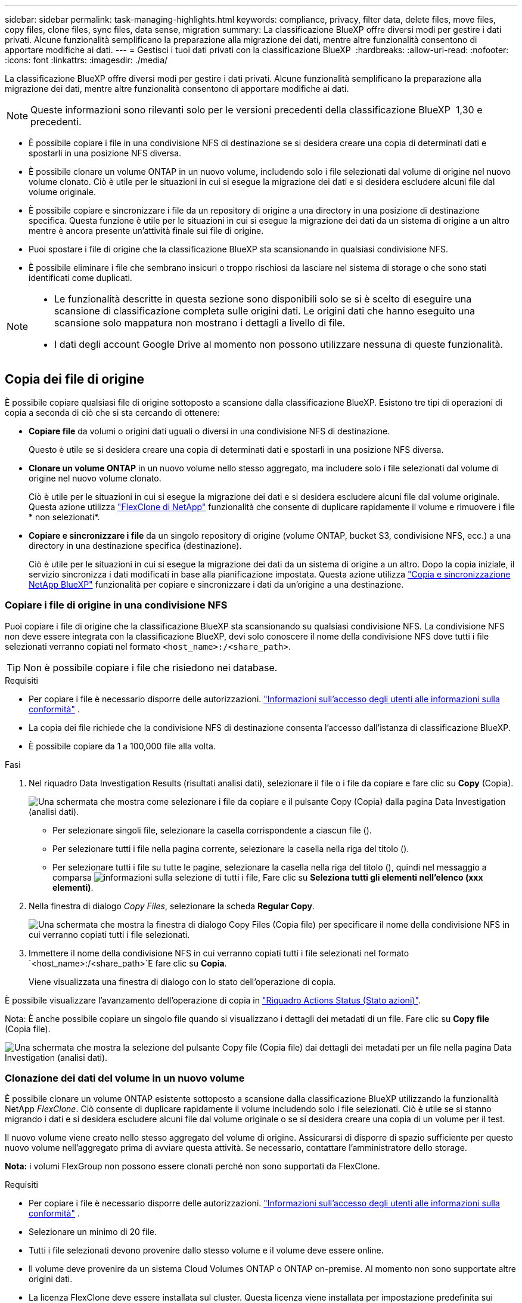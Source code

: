 ---
sidebar: sidebar 
permalink: task-managing-highlights.html 
keywords: compliance, privacy, filter data, delete files, move files, copy files, clone files, sync files, data sense, migration 
summary: La classificazione BlueXP offre diversi modi per gestire i dati privati. Alcune funzionalità semplificano la preparazione alla migrazione dei dati, mentre altre funzionalità consentono di apportare modifiche ai dati. 
---
= Gestisci i tuoi dati privati con la classificazione BlueXP 
:hardbreaks:
:allow-uri-read: 
:nofooter: 
:icons: font
:linkattrs: 
:imagesdir: ./media/


[role="lead"]
La classificazione BlueXP offre diversi modi per gestire i dati privati. Alcune funzionalità semplificano la preparazione alla migrazione dei dati, mentre altre funzionalità consentono di apportare modifiche ai dati.


NOTE: Queste informazioni sono rilevanti solo per le versioni precedenti della classificazione BlueXP  1,30 e precedenti.

* È possibile copiare i file in una condivisione NFS di destinazione se si desidera creare una copia di determinati dati e spostarli in una posizione NFS diversa.
* È possibile clonare un volume ONTAP in un nuovo volume, includendo solo i file selezionati dal volume di origine nel nuovo volume clonato. Ciò è utile per le situazioni in cui si esegue la migrazione dei dati e si desidera escludere alcuni file dal volume originale.
* È possibile copiare e sincronizzare i file da un repository di origine a una directory in una posizione di destinazione specifica. Questa funzione è utile per le situazioni in cui si esegue la migrazione dei dati da un sistema di origine a un altro mentre è ancora presente un'attività finale sui file di origine.
* Puoi spostare i file di origine che la classificazione BlueXP sta scansionando in qualsiasi condivisione NFS.
* È possibile eliminare i file che sembrano insicuri o troppo rischiosi da lasciare nel sistema di storage o che sono stati identificati come duplicati.


[NOTE]
====
* Le funzionalità descritte in questa sezione sono disponibili solo se si è scelto di eseguire una scansione di classificazione completa sulle origini dati. Le origini dati che hanno eseguito una scansione solo mappatura non mostrano i dettagli a livello di file.
* I dati degli account Google Drive al momento non possono utilizzare nessuna di queste funzionalità.


====


== Copia dei file di origine

È possibile copiare qualsiasi file di origine sottoposto a scansione dalla classificazione BlueXP. Esistono tre tipi di operazioni di copia a seconda di ciò che si sta cercando di ottenere:

* *Copiare file* da volumi o origini dati uguali o diversi in una condivisione NFS di destinazione.
+
Questo è utile se si desidera creare una copia di determinati dati e spostarli in una posizione NFS diversa.

* *Clonare un volume ONTAP* in un nuovo volume nello stesso aggregato, ma includere solo i file selezionati dal volume di origine nel nuovo volume clonato.
+
Ciò è utile per le situazioni in cui si esegue la migrazione dei dati e si desidera escludere alcuni file dal volume originale. Questa azione utilizza https://docs.netapp.com/us-en/ontap/volumes/flexclone-efficient-copies-concept.html["FlexClone di NetApp"^] funzionalità che consente di duplicare rapidamente il volume e rimuovere i file * non selezionati*.

* *Copiare e sincronizzare i file* da un singolo repository di origine (volume ONTAP, bucket S3, condivisione NFS, ecc.) a una directory in una destinazione specifica (destinazione).
+
Ciò è utile per le situazioni in cui si esegue la migrazione dei dati da un sistema di origine a un altro. Dopo la copia iniziale, il servizio sincronizza i dati modificati in base alla pianificazione impostata. Questa azione utilizza https://docs.netapp.com/us-en/bluexp-copy-sync/concept-cloud-sync.html["Copia e sincronizzazione NetApp BlueXP"^] funzionalità per copiare e sincronizzare i dati da un'origine a una destinazione.





=== Copiare i file di origine in una condivisione NFS

Puoi copiare i file di origine che la classificazione BlueXP sta scansionando su qualsiasi condivisione NFS. La condivisione NFS non deve essere integrata con la classificazione BlueXP, devi solo conoscere il nome della condivisione NFS dove tutti i file selezionati verranno copiati nel formato `<host_name>:/<share_path>`.


TIP: Non è possibile copiare i file che risiedono nei database.

.Requisiti
* Per copiare i file è necessario disporre delle autorizzazioni. link:concept-cloud-compliance.html["Informazioni sull'accesso degli utenti alle informazioni sulla conformità"] .
* La copia dei file richiede che la condivisione NFS di destinazione consenta l'accesso dall'istanza di classificazione BlueXP.
* È possibile copiare da 1 a 100,000 file alla volta.


.Fasi
. Nel riquadro Data Investigation Results (risultati analisi dati), selezionare il file o i file da copiare e fare clic su *Copy* (Copia).
+
image:screenshot_compliance_copy_multi_files.png["Una schermata che mostra come selezionare i file da copiare e il pulsante Copy (Copia) dalla pagina Data Investigation (analisi dati)."]

+
** Per selezionare singoli file, selezionare la casella corrispondente a ciascun file (image:button_backup_1_volume.png[""]).
** Per selezionare tutti i file nella pagina corrente, selezionare la casella nella riga del titolo (image:button_select_all_files.png[""]).
** Per selezionare tutti i file su tutte le pagine, selezionare la casella nella riga del titolo (image:button_select_all_files.png[""]), quindi nel messaggio a comparsa image:screenshot_select_all_items.png["informazioni sulla selezione di tutti i file"], Fare clic su *Seleziona tutti gli elementi nell'elenco (xxx elementi)*.


. Nella finestra di dialogo _Copy Files_, selezionare la scheda *Regular Copy*.
+
image:screenshot_compliance_copy_files_dialog.png["Una schermata che mostra la finestra di dialogo Copy Files (Copia file) per specificare il nome della condivisione NFS in cui verranno copiati tutti i file selezionati."]

. Immettere il nome della condivisione NFS in cui verranno copiati tutti i file selezionati nel formato `<host_name>:/<share_path>`E fare clic su *Copia*.
+
Viene visualizzata una finestra di dialogo con lo stato dell'operazione di copia.



È possibile visualizzare l'avanzamento dell'operazione di copia in link:task-view-compliance-actions.html["Riquadro Actions Status (Stato azioni)"].

Nota: È anche possibile copiare un singolo file quando si visualizzano i dettagli dei metadati di un file. Fare clic su *Copy file* (Copia file).

image:screenshot_compliance_copy_file.png["Una schermata che mostra la selezione del pulsante Copy file (Copia file) dai dettagli dei metadati per un file nella pagina Data Investigation (analisi dati)."]



=== Clonazione dei dati del volume in un nuovo volume

È possibile clonare un volume ONTAP esistente sottoposto a scansione dalla classificazione BlueXP utilizzando la funzionalità NetApp _FlexClone_. Ciò consente di duplicare rapidamente il volume includendo solo i file selezionati. Ciò è utile se si stanno migrando i dati e si desidera escludere alcuni file dal volume originale o se si desidera creare una copia di un volume per il test.

Il nuovo volume viene creato nello stesso aggregato del volume di origine. Assicurarsi di disporre di spazio sufficiente per questo nuovo volume nell'aggregato prima di avviare questa attività. Se necessario, contattare l'amministratore dello storage.

*Nota:* i volumi FlexGroup non possono essere clonati perché non sono supportati da FlexClone.

.Requisiti
* Per copiare i file è necessario disporre delle autorizzazioni. link:concept-cloud-compliance.html["Informazioni sull'accesso degli utenti alle informazioni sulla conformità"] .
* Selezionare un minimo di 20 file.
* Tutti i file selezionati devono provenire dallo stesso volume e il volume deve essere online.
* Il volume deve provenire da un sistema Cloud Volumes ONTAP o ONTAP on-premise. Al momento non sono supportate altre origini dati.
* La licenza FlexClone deve essere installata sul cluster. Questa licenza viene installata per impostazione predefinita sui sistemi Cloud Volumes ONTAP.


.Fasi
. Nel riquadro analisi dati, creare un filtro selezionando un singolo *ambiente di lavoro* e un singolo *repository di storage* per assicurarsi che tutti i file provengano dallo stesso volume ONTAP.
+
image:screenshot_compliance_filter_1_repo.png["Una schermata che mostra la creazione di un filtro che include file da un singolo repository di storage in un singolo ambiente di lavoro."]

+
Applicare eventuali altri filtri in modo da visualizzare solo i file che si desidera clonare nel nuovo volume.

. Nel riquadro dei risultati dell'analisi, selezionare i file che si desidera clonare e fare clic su *Copy* (Copia).
+
image:screenshot_compliance_copy_multi_files.png["Una schermata che mostra come selezionare i file da copiare e il pulsante Copy (Copia) dalla pagina Data Investigation (analisi dati)."]

+
** Per selezionare singoli file, selezionare la casella corrispondente a ciascun file (image:button_backup_1_volume.png[""]).
** Per selezionare tutti i file nella pagina corrente, selezionare la casella nella riga del titolo (image:button_select_all_files.png[""]).
** Per selezionare tutti i file su tutte le pagine, selezionare la casella nella riga del titolo (image:button_select_all_files.png[""]), quindi nel messaggio a comparsa image:screenshot_select_all_items.png["informazioni sulla selezione di tutti i file"], Fare clic su *Seleziona tutti gli elementi nell'elenco (xxx elementi)*.


. Nella finestra di dialogo _Copy Files_, selezionare la scheda *FlexClone*. Questa pagina mostra il numero totale di file che verranno clonati dal volume (i file selezionati) e il numero di file che non vengono inclusi/cancellati (i file non selezionati) dal volume clonato.
+
image:screenshot_compliance_clone_files_dialog.png["Una schermata che mostra la finestra di dialogo Copy Files (Copia file) per specificare il nome del nuovo volume che verrà clonato dal volume di origine."]

. Inserire il nome del nuovo volume e fare clic su *FlexClone*.
+
Viene visualizzata una finestra di dialogo con lo stato dell'operazione di clonazione.



.Risultato
Il nuovo volume clonato viene creato nello stesso aggregato del volume di origine.

È possibile visualizzare lo stato di avanzamento dell'operazione di clonazione in link:task-view-compliance-actions.html["Riquadro Actions Status (Stato azioni)"].

Se inizialmente è stato selezionato *Map All Volumes* (mappatura di tutti i volumi) o *Map & Classify All Volumes* (mappatura e classificazione di tutti i volumi) quando è stata attivata la classificazione BlueXP per l'ambiente di lavoro in cui risiede il volume di origine, la classificazione BlueXP eseguirà automaticamente la scansione del nuovo volume clonato. Se inizialmente non si è utilizzata una di queste selezioni, è necessario eseguire la scansione di questo nuovo volume link:task-getting-started-compliance.html["attivare manualmente la scansione sul volume"].



=== Copiare e sincronizzare i file di origine in un sistema di destinazione

È possibile copiare i file di origine che la classificazione BlueXP sta scansionando da qualsiasi origine dati non strutturata supportata in una directory in una posizione di destinazione specifica (https://docs.netapp.com/us-en/bluexp-copy-sync/reference-supported-relationships.html["Posizioni di destinazione supportate dalla copia e dalla sincronizzazione BlueXP"^]). Dopo la copia iniziale, tutti i dati modificati nei file vengono sincronizzati in base alla pianificazione configurata.

Ciò è utile per le situazioni in cui si esegue la migrazione dei dati da un sistema di origine a un altro. Questa azione utilizza https://docs.netapp.com/us-en/bluexp-copy-sync/concept-cloud-sync.html["Copia e sincronizzazione NetApp BlueXP"^] funzionalità per copiare e sincronizzare i dati da un'origine a una destinazione.


TIP: Non puoi copiare e sincronizzare i file che risiedono in database, account OneDrive o account SharePoint.

.Requisiti
* Per copiare e sincronizzare i file è necessario disporre delle autorizzazioni. link:concept-cloud-compliance.html["Informazioni sull'accesso degli utenti alle informazioni sulla conformità"] .
* Selezionare un minimo di 20 file.
* Tutti i file selezionati devono provenire dallo stesso repository di origine (volume ONTAP, bucket S3, condivisione NFS o CIFS, ecc.).
* È necessario attivare il servizio di copia e sincronizzazione BlueXP e configurare almeno un broker di dati da utilizzare per trasferire i file tra i sistemi di origine e di destinazione. Esaminare i requisiti di copia e sincronizzazione di BlueXP a partire da https://docs.netapp.com/us-en/bluexp-copy-sync/task-quick-start.html["Descrizione di avvio rapido"^].
+
Si noti che il servizio di copia e sincronizzazione BlueXP prevede costi di servizio separati per le relazioni di sincronizzazione e comporta costi per le risorse se si implementa il broker di dati nel cloud.



.Fasi
. Nel riquadro Data Investigation (analisi dati), creare un filtro selezionando un singolo *Working Environment* e un singolo *Storage Repository* per assicurarsi che tutti i file provengano dallo stesso repository.
+
image:screenshot_compliance_filter_1_repo.png["Una schermata che mostra la creazione di un filtro che include file da un singolo repository di storage in un singolo ambiente di lavoro."]

+
Applicare eventuali altri filtri in modo da visualizzare solo i file che si desidera copiare e sincronizzare nel sistema di destinazione.

. Nel riquadro dei risultati dell'analisi, selezionare tutti i file su tutte le pagine selezionando la casella nella riga del titolo (image:button_select_all_files.png[""]), quindi nel messaggio a comparsa image:screenshot_select_all_items.png["informazioni sulla selezione di tutti i file"] Fare clic su *Select All ITEMS in list (xxx ITEMS)* (Seleziona tutti gli elementi nell'elenco (xxx elementi)*, quindi fare clic su *Copy* (Copia).
+
image:screenshot_compliance_sync_multi_files.png["Una schermata che mostra come selezionare i file da copiare e il pulsante Copy (Copia) dalla pagina Data Investigation (analisi dati)."]

. Nella finestra di dialogo _Copy Files_, selezionare la scheda *Sync*.
+
image:screenshot_compliance_sync_files_dialog.png["Una schermata che mostra la finestra di dialogo Copy Files (Copia file) per selezionare l'opzione Sync (Sincronizza)."]

. Se si è certi di voler sincronizzare i file selezionati in una posizione di destinazione, fare clic su *OK*.
+
L'interfaccia utente di copia e sincronizzazione di BlueXP viene aperta in BlueXP.

+
Viene richiesto di definire la relazione di sincronizzazione. Il sistema di origine viene prepopolato in base al repository e ai file già selezionati nella classificazione BlueXP.

. È necessario selezionare il sistema di destinazione e selezionare (o creare) il Data Broker che si desidera utilizzare. Esaminare i requisiti di copia e sincronizzazione di BlueXP a partire da link:https://docs.netapp.com/us-en/bluexp-copy-sync/task-quick-start.html["Descrizione di avvio rapido"^].


.Risultato
I file vengono copiati nel sistema di destinazione e sincronizzati in base alla pianificazione definita. Se si seleziona una sincronizzazione una tantum, i file vengono copiati e sincronizzati una sola volta. Se si sceglie una sincronizzazione periodica, i file vengono sincronizzati in base alla pianificazione. Si noti che se il sistema di origine aggiunge nuovi file che corrispondono alla query creata utilizzando i filtri, questi _nuovi_ file verranno copiati nella destinazione e sincronizzati in futuro.

Si noti che alcune delle normali operazioni di copia e sincronizzazione di BlueXP sono disabilitate quando vengono richiamate dalla classificazione BlueXP:

* Non è possibile utilizzare i pulsanti *Delete Files on Source* o *Delete Files on Target*.
* L'esecuzione di un report è disattivata.




== Spostare i file di origine in una condivisione NFS

Puoi spostare i file di origine che la classificazione BlueXP sta scansionando in qualsiasi condivisione NFS. Non è necessario integrare la condivisione NFS con la classificazione BlueXP.

In alternativa, è possibile lasciare un file breadcrumb nella posizione del file spostato. Un file breadcrumb aiuta gli utenti a capire perché un file è stato spostato dalla posizione originale. Per ogni file spostato, il sistema crea un file breadcrumb nella posizione di origine denominata `<filename>-breadcrumb-<date>.txt`. È possibile aggiungere del testo nella finestra di dialogo che verrà aggiunta al file breadcrumb per indicare la posizione in cui è stato spostato il file e l'utente che lo ha spostato.

Si noti che la struttura della sottodirectory dal file di origine viene ricreata sulla condivisione di destinazione quando il file viene spostato, in modo da comprendere più facilmente da dove è stato spostato il file. Se esiste un file con lo stesso nome nella posizione di destinazione, il file non verrà spostato.


TIP: Non è possibile spostare i file che risiedono nei database.

.Requisiti
* Per spostare i file è necessario disporre delle autorizzazioni. link:concept-cloud-compliance.html["Informazioni sull'accesso degli utenti alle informazioni sulla conformità"] .
* I file di origine possono trovarsi nelle seguenti origini dati: On-premise ONTAP, Cloud Volumes ONTAP, Azure NetApp Files, condivisioni file e SharePoint Online.
* È possibile spostare un massimo di 15 milioni di file alla volta.
* Vengono spostati solo i file di dimensioni pari o inferiori a 50 MB.
* La condivisione NFS di destinazione deve consentire l'accesso dall'indirizzo IP dell'istanza di classificazione BlueXP.


.Fasi
. Nel riquadro Data Investigation Results (risultati analisi dati), selezionare il file o i file da spostare.
+
image:screenshot_compliance_move_multi_files.png["Una schermata che mostra come selezionare i file da spostare e il pulsante Sposta dalla pagina analisi dati."]

+
** Per selezionare singoli file, selezionare la casella corrispondente a ciascun file (image:button_backup_1_volume.png[""]).
** Per selezionare tutti i file nella pagina corrente, selezionare la casella nella riga del titolo (image:button_select_all_files.png[""]).
** Per selezionare tutti i file su tutte le pagine, selezionare la casella nella riga del titolo (image:button_select_all_files.png[""]), quindi nel messaggio a comparsa image:screenshot_select_all_items.png["informazioni sulla selezione di tutti i file"], Fare clic su *Seleziona tutti gli elementi nell'elenco (xxx elementi)*.


. Dalla barra dei pulsanti, fare clic su *Sposta*.
+
image:screenshot_compliance_move_files_dialog.png["Una schermata che mostra la finestra di dialogo Move Files (Sposta file) per specificare il nome della condivisione NFS in cui verranno spostati tutti i file selezionati."]

. Nella finestra di dialogo _Move Files_, immettere il nome della condivisione NFS in cui verranno spostati tutti i file selezionati nel formato `<host_name>:/<share_path>`.
. Se si desidera lasciare un file breadcrumb, selezionare la casella _Leave breadcrumb_. È possibile inserire del testo nella finestra di dialogo per indicare la posizione in cui è stato spostato il file, l'utente che lo ha spostato e qualsiasi altra informazione, come il motivo dello spostamento del file.
. Fare clic su *Sposta file*.


Nota: È anche possibile spostare un singolo file quando si visualizzano i dettagli dei metadati di un file. Fare clic su *Sposta file*.

image:screenshot_compliance_move_file.png["Una schermata che mostra la selezione del pulsante Move file (Sposta file) dai dettagli dei metadati per un file nella pagina Data Investigation (analisi dati)."]



== Eliminare i file di origine

È possibile rimuovere in modo permanente i file di origine che sembrano insicuri o troppo rischiosi da lasciare nel sistema di storage o che sono stati identificati come duplicati. Questa azione è permanente e non è possibile annullare o ripristinare.


TIP: Non è possibile eliminare i file che risiedono nei database. Sono supportate tutte le altre origini dati.

L'eliminazione dei file richiede le seguenti autorizzazioni:

* Per i dati NFS - la policy di esportazione deve essere definita con permessi di scrittura.
* Per i dati CIFS - le credenziali CIFS devono disporre di permessi di scrittura.
* Per i dati S3 - il ruolo IAM deve includere la seguente autorizzazione: `s3:DeleteObject`.




=== Eliminare manualmente i file di origine

.Requisiti
* Per eliminare i file è necessario disporre delle autorizzazioni. link:concept-cloud-compliance.html["Informazioni sull'accesso degli utenti alle informazioni sulla conformità"] .
* È possibile eliminare un massimo di 100,000 file alla volta.


.Fasi
. Nel riquadro Data Investigation Results (risultati analisi dati), selezionare il file o i file che si desidera eliminare.
+
image:screenshot_compliance_delete_multi_files.png["Una schermata che mostra come selezionare i file da eliminare e il pulsante Delete (Elimina) dalla pagina Data Investigation (analisi dati)."]

+
** Per selezionare singoli file, selezionare la casella corrispondente a ciascun file (image:button_backup_1_volume.png[""]).
** Per selezionare tutti i file nella pagina corrente, selezionare la casella nella riga del titolo (image:button_select_all_files.png[""]).
** Per selezionare tutti i file su tutte le pagine, selezionare la casella nella riga del titolo (image:button_select_all_files.png[""]), quindi nel messaggio a comparsa image:screenshot_select_all_items.png["informazioni sulla selezione di tutti i file"], Fare clic su *Seleziona tutti gli elementi nell'elenco (xxx elementi)*.


. Dalla barra dei pulsanti, fare clic su *Delete* (Elimina).
. Poiché l'operazione di eliminazione è permanente, digitare "*permanentemente delete*" nella successiva finestra di dialogo _Delete file_ e fare clic su *Delete file*.


È possibile visualizzare l'avanzamento dell'operazione di eliminazione in link:task-view-compliance-actions.html["Riquadro Actions Status (Stato azioni)"].

Nota: È anche possibile eliminare un singolo file quando si visualizzano i dettagli dei metadati di un file. Fare clic su *Delete file* (Elimina file).

image:screenshot_compliance_delete_file.png["Una schermata che mostra la selezione del pulsante Delete file (Elimina file) dai dettagli dei metadati per un file nella pagina Data Investigation (analisi dati)."]
